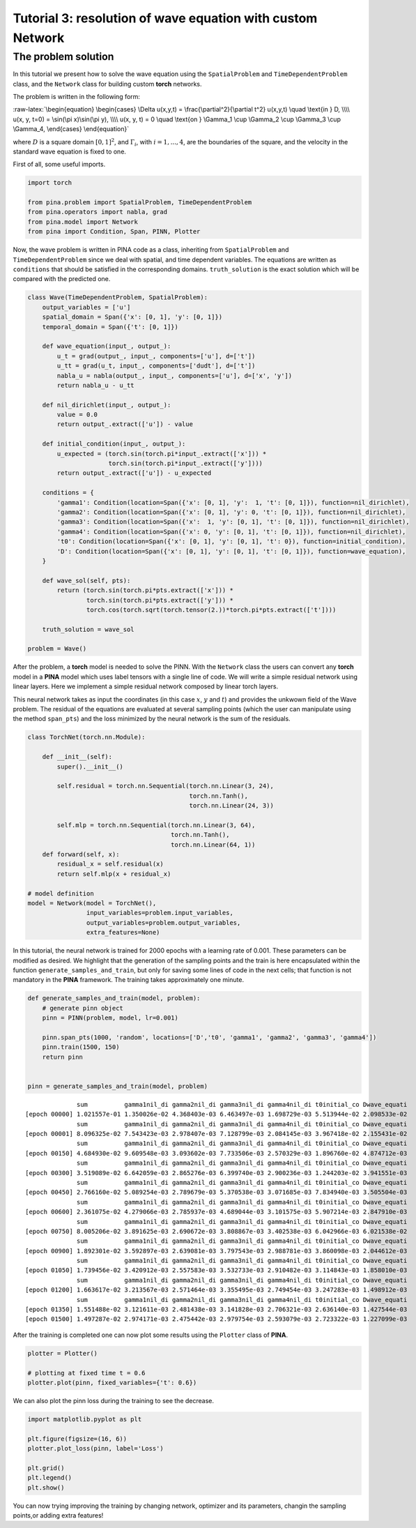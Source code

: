Tutorial 3: resolution of wave equation with custom Network
===========================================================

The problem solution
~~~~~~~~~~~~~~~~~~~~

In this tutorial we present how to solve the wave equation using the
``SpatialProblem`` and ``TimeDependentProblem`` class, and the
``Network`` class for building custom **torch** networks.

The problem is written in the following form:

:raw-latex:`\begin{equation}
\begin{cases}
\Delta u(x,y,t) = \frac{\partial^2}{\partial t^2} u(x,y,t) \quad \text{in } D, \\\\
u(x, y, t=0) = \sin(\pi x)\sin(\pi y), \\\\
u(x, y, t) = 0 \quad \text{on } \Gamma_1 \cup \Gamma_2 \cup \Gamma_3 \cup \Gamma_4,
\end{cases}
\end{equation}`

where :math:`D` is a square domain :math:`[0,1]^2`, and
:math:`\Gamma_i`, with :math:`i=1,...,4`, are the boundaries of the
square, and the velocity in the standard wave equation is fixed to one.

First of all, some useful imports.

.. code:: ipython3

    import torch
    
    from pina.problem import SpatialProblem, TimeDependentProblem
    from pina.operators import nabla, grad
    from pina.model import Network
    from pina import Condition, Span, PINN, Plotter

Now, the wave problem is written in PINA code as a class, inheriting
from ``SpatialProblem`` and ``TimeDependentProblem`` since we deal with
spatial, and time dependent variables. The equations are written as
``conditions`` that should be satisfied in the corresponding domains.
``truth_solution`` is the exact solution which will be compared with the
predicted one.

.. code:: ipython3

    class Wave(TimeDependentProblem, SpatialProblem):
        output_variables = ['u']
        spatial_domain = Span({'x': [0, 1], 'y': [0, 1]})
        temporal_domain = Span({'t': [0, 1]})
    
        def wave_equation(input_, output_):
            u_t = grad(output_, input_, components=['u'], d=['t'])
            u_tt = grad(u_t, input_, components=['dudt'], d=['t'])
            nabla_u = nabla(output_, input_, components=['u'], d=['x', 'y'])
            return nabla_u - u_tt
    
        def nil_dirichlet(input_, output_):
            value = 0.0
            return output_.extract(['u']) - value
    
        def initial_condition(input_, output_):
            u_expected = (torch.sin(torch.pi*input_.extract(['x'])) *
                          torch.sin(torch.pi*input_.extract(['y'])))
            return output_.extract(['u']) - u_expected
    
        conditions = {
            'gamma1': Condition(location=Span({'x': [0, 1], 'y':  1, 't': [0, 1]}), function=nil_dirichlet),
            'gamma2': Condition(location=Span({'x': [0, 1], 'y': 0, 't': [0, 1]}), function=nil_dirichlet),
            'gamma3': Condition(location=Span({'x':  1, 'y': [0, 1], 't': [0, 1]}), function=nil_dirichlet),
            'gamma4': Condition(location=Span({'x': 0, 'y': [0, 1], 't': [0, 1]}), function=nil_dirichlet),
            't0': Condition(location=Span({'x': [0, 1], 'y': [0, 1], 't': 0}), function=initial_condition),
            'D': Condition(location=Span({'x': [0, 1], 'y': [0, 1], 't': [0, 1]}), function=wave_equation),
        }
    
        def wave_sol(self, pts):
            return (torch.sin(torch.pi*pts.extract(['x'])) *
                    torch.sin(torch.pi*pts.extract(['y'])) *
                    torch.cos(torch.sqrt(torch.tensor(2.))*torch.pi*pts.extract(['t'])))
    
        truth_solution = wave_sol
    
    problem = Wave()

After the problem, a **torch** model is needed to solve the PINN. With
the ``Network`` class the users can convert any **torch** model in a
**PINA** model which uses label tensors with a single line of code. We
will write a simple residual network using linear layers. Here we
implement a simple residual network composed by linear torch layers.

This neural network takes as input the coordinates (in this case
:math:`x`, :math:`y` and :math:`t`) and provides the unkwown field of
the Wave problem. The residual of the equations are evaluated at several
sampling points (which the user can manipulate using the method
``span_pts``) and the loss minimized by the neural network is the sum of
the residuals.

.. code:: ipython3

    class TorchNet(torch.nn.Module):
        
        def __init__(self):
            super().__init__()
             
            self.residual = torch.nn.Sequential(torch.nn.Linear(3, 24),
                                                torch.nn.Tanh(),
                                                torch.nn.Linear(24, 3))
            
            self.mlp = torch.nn.Sequential(torch.nn.Linear(3, 64),
                                           torch.nn.Tanh(),
                                           torch.nn.Linear(64, 1))
        def forward(self, x):
            residual_x = self.residual(x)
            return self.mlp(x + residual_x)
    
    # model definition
    model = Network(model = TorchNet(),
                    input_variables=problem.input_variables,
                    output_variables=problem.output_variables,
                    extra_features=None)

In this tutorial, the neural network is trained for 2000 epochs with a
learning rate of 0.001. These parameters can be modified as desired. We
highlight that the generation of the sampling points and the train is
here encapsulated within the function ``generate_samples_and_train``,
but only for saving some lines of code in the next cells; that function
is not mandatory in the **PINA** framework. The training takes
approximately one minute.

.. code:: ipython3

    def generate_samples_and_train(model, problem):
        # generate pinn object
        pinn = PINN(problem, model, lr=0.001)
    
        pinn.span_pts(1000, 'random', locations=['D','t0', 'gamma1', 'gamma2', 'gamma3', 'gamma4'])
        pinn.train(1500, 150)
        return pinn
    
    
    pinn = generate_samples_and_train(model, problem)


.. parsed-literal::

                  sum          gamma1nil_di gamma2nil_di gamma3nil_di gamma4nil_di t0initial_co Dwave_equati 
    [epoch 00000] 1.021557e-01 1.350026e-02 4.368403e-03 6.463497e-03 1.698729e-03 5.513944e-02 2.098533e-02 
                  sum          gamma1nil_di gamma2nil_di gamma3nil_di gamma4nil_di t0initial_co Dwave_equati 
    [epoch 00001] 8.096325e-02 7.543423e-03 2.978407e-03 7.128799e-03 2.084145e-03 3.967418e-02 2.155431e-02 
                  sum          gamma1nil_di gamma2nil_di gamma3nil_di gamma4nil_di t0initial_co Dwave_equati 
    [epoch 00150] 4.684930e-02 9.609548e-03 3.093602e-03 7.733506e-03 2.570329e-03 1.896760e-02 4.874712e-03 
                  sum          gamma1nil_di gamma2nil_di gamma3nil_di gamma4nil_di t0initial_co Dwave_equati 
    [epoch 00300] 3.519089e-02 6.642059e-03 2.865276e-03 6.399740e-03 2.900236e-03 1.244203e-02 3.941551e-03 
                  sum          gamma1nil_di gamma2nil_di gamma3nil_di gamma4nil_di t0initial_co Dwave_equati 
    [epoch 00450] 2.766160e-02 5.089254e-03 2.789679e-03 5.370538e-03 3.071685e-03 7.834940e-03 3.505504e-03 
                  sum          gamma1nil_di gamma2nil_di gamma3nil_di gamma4nil_di t0initial_co Dwave_equati 
    [epoch 00600] 2.361075e-02 4.279066e-03 2.785937e-03 4.689044e-03 3.101575e-03 5.907214e-03 2.847910e-03 
                  sum          gamma1nil_di gamma2nil_di gamma3nil_di gamma4nil_di t0initial_co Dwave_equati 
    [epoch 00750] 8.005206e-02 3.891625e-03 2.690672e-03 3.808867e-03 3.402538e-03 6.042966e-03 6.021538e-02 
                  sum          gamma1nil_di gamma2nil_di gamma3nil_di gamma4nil_di t0initial_co Dwave_equati 
    [epoch 00900] 1.892301e-02 3.592897e-03 2.639081e-03 3.797543e-03 2.988781e-03 3.860098e-03 2.044612e-03 
                  sum          gamma1nil_di gamma2nil_di gamma3nil_di gamma4nil_di t0initial_co Dwave_equati 
    [epoch 01050] 1.739456e-02 3.420912e-03 2.557583e-03 3.532733e-03 2.910482e-03 3.114843e-03 1.858010e-03 
                  sum          gamma1nil_di gamma2nil_di gamma3nil_di gamma4nil_di t0initial_co Dwave_equati 
    [epoch 01200] 1.663617e-02 3.213567e-03 2.571464e-03 3.355495e-03 2.749454e-03 3.247283e-03 1.498912e-03 
                  sum          gamma1nil_di gamma2nil_di gamma3nil_di gamma4nil_di t0initial_co Dwave_equati 
    [epoch 01350] 1.551488e-02 3.121611e-03 2.481438e-03 3.141828e-03 2.706321e-03 2.636140e-03 1.427544e-03 
    [epoch 01500] 1.497287e-02 2.974171e-03 2.475442e-03 2.979754e-03 2.593079e-03 2.723322e-03 1.227099e-03 


After the training is completed one can now plot some results using the
``Plotter`` class of **PINA**.

.. code:: ipython3

    plotter = Plotter()
    
    # plotting at fixed time t = 0.6
    plotter.plot(pinn, fixed_variables={'t': 0.6})




.. image:: tutorial_files/tutorial_12_0.png


We can also plot the pinn loss during the training to see the decrease.

.. code:: ipython3

    import matplotlib.pyplot as plt
    
    plt.figure(figsize=(16, 6))
    plotter.plot_loss(pinn, label='Loss')
    
    plt.grid()
    plt.legend()
    plt.show()



.. image:: tutorial_files/tutorial_14_0.png


You can now trying improving the training by changing network, optimizer
and its parameters, changin the sampling points,or adding extra
features!

